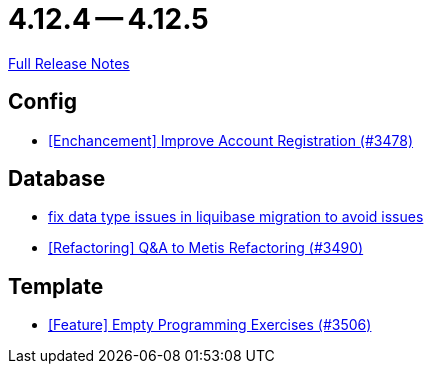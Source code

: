 // SPDX-FileCopyrightText: 2023 Artemis Changelog Contributors
//
// SPDX-License-Identifier: CC-BY-SA-4.0

= 4.12.4 -- 4.12.5

link:https://github.com/ls1intum/Artemis/releases/tag/4.12.5[Full Release Notes]

== Config

* link:https://www.github.com/ls1intum/Artemis/commit/8d697281118e326142e187a7c8eb30eca0c5d73f[[Enchancement\] Improve Account Registration (#3478)]


== Database

* link:https://www.github.com/ls1intum/Artemis/commit/7235801dcd675f907207bacf42907f06e29dc9fc[fix data type issues in liquibase migration to avoid issues]
* link:https://www.github.com/ls1intum/Artemis/commit/2d0fc6013fac9001f2bc2d4aebd1fb789dcf8896[[Refactoring\] Q&A to Metis Refactoring (#3490)]


== Template

* link:https://www.github.com/ls1intum/Artemis/commit/d19b274081d5e3bb609a5863fa2c2a5ccac1351f[[Feature\] Empty Programming Exercises (#3506)]


